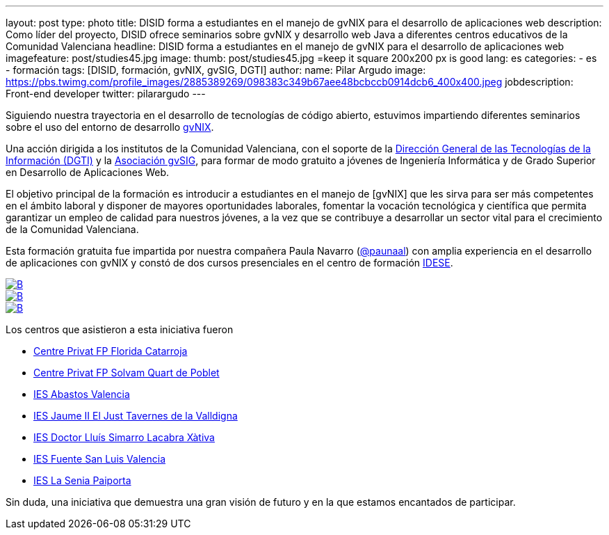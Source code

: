 ---
layout: post
type: photo
title: DISID forma a estudiantes en el manejo de gvNIX para el desarrollo de aplicaciones web
description: Como líder del proyecto, DISID ofrece seminarios sobre gvNIX y desarrollo web Java a diferentes centros educativos de la Comunidad Valenciana
headline: DISID forma a estudiantes en el manejo de gvNIX para el desarrollo de aplicaciones web
imagefeature: post/studies45.jpg
image:
  thumb:  post/studies45.jpg =keep it square 200x200 px is good
lang: es
categories:
 - es
 - formación
tags: [DISID, formación, gvNIX, gvSIG, DGTI]
author:
  name: Pilar Argudo
  image: https://pbs.twimg.com/profile_images/2885389269/098383c349b67aee48bcbccb0914dcb6_400x400.jpeg
  jobdescription: Front-end developer
  twitter: pilarargudo
---

Siguiendo nuestra trayectoria en el desarrollo de tecnologías de código abierto, estuvimos impartiendo diferentes seminarios sobre el uso del entorno de desarrollo http://www.gvnix.org[gvNIX].

Una acción dirigida a los institutos de la Comunidad Valenciana, con el soporte de la http://www.dgti.gva.es/[Dirección General de las Tecnologías de la Información (DGTI)] y la http://www.gvsig.com[Asociación gvSIG], para formar de modo gratuito a jóvenes de Ingeniería Informática y de Grado Superior en Desarrollo de Aplicaciones Web.

El objetivo principal de la formación es introducir a estudiantes en el manejo de [gvNIX] que les sirva para ser más competentes en el ámbito laboral y disponer de mayores oportunidades laborales, fomentar la vocación tecnológica y científica que permita garantizar un empleo de calidad para nuestros jóvenes, a la vez que se contribuye a desarrollar un sector vital para el crecimiento de la Comunidad Valenciana.

Esta formación gratuita fue impartida por nuestra compañera Paula Navarro (http://twitter.com/paunaal[@paunaal]) con amplia experiencia en el desarrollo de aplicaciones con gvNIX y constó de dos cursos presenciales en el centro de formación http://www.idese.es/[IDESE].

[.third]
image::{{ site.url }}/images/post/seminar-gvnix/IMG-20151214-WA0009.jpg[B,link="{{ site.url }}/images/post/seminar-gvnix/IMG-20151214-WA0009.jpg"]

[.third]
image::{{ site.url }}/images/post/seminar-gvnix/IMG-20151214-WA0010.jpg[B,link="{{ site.url }}/images/post/seminar-gvnix/IMG-20151214-WA0010.jpg"]

[.third]
image::{{ site.url }}/images/post/seminar-gvnix/IMG-20151214-WA0011.jpg[B,link="{{ site.url }}/images/post/seminar-gvnix/IMG-20151214-WA0011.jpg"]

Los centros que asistieron a esta iniciativa fueron

* http://www.floridauniversitaria.es/[Centre Privat FP Florida Catarroja]
* http://www.solvam.org/[Centre Privat FP Solvam Quart de Poblet]
* http://mestreacasa.gva.es/web/4602504000/[IES Abastos Valencia]
* http://ieseljust.edu.gva.es/[IES Jaume II El Just Tavernes de la Valldigna]
* http://ieslluissimarro.org/[IES Doctor Lluís Simarro Lacabra Xàtiva]
* http://iesfuentesanluis.edu.gva.es/nova/index.php[IES Fuente San Luis Valencia]
* http://ieslasenia.es/[IES La Senia Paiporta]


Sin duda, una iniciativa que demuestra una gran visión de futuro y en la que estamos encantados de participar.



